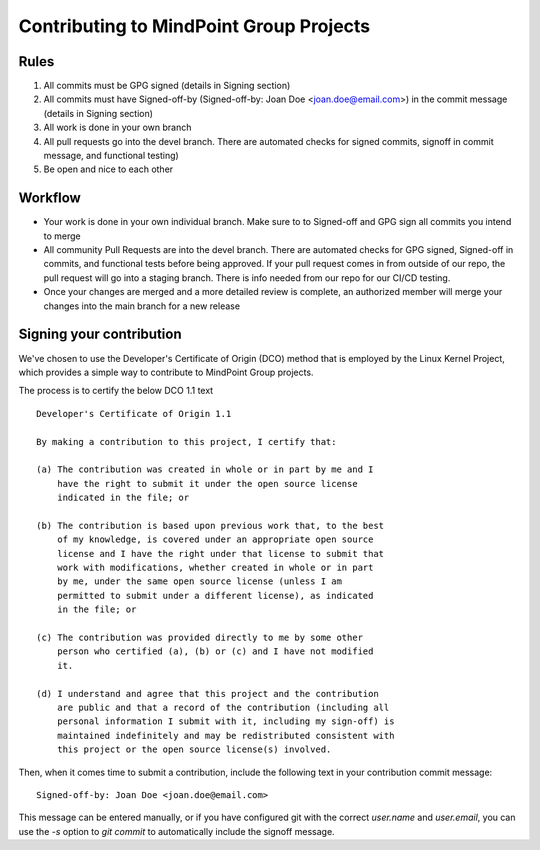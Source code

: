 Contributing to MindPoint Group Projects
========================================

Rules
-----
1) All commits must be GPG signed (details in Signing section)
2) All commits must have Signed-off-by (Signed-off-by: Joan Doe <joan.doe@email.com>) in the commit message (details in Signing section)
3) All work is done in your own branch
4) All pull requests go into the devel branch. There are automated checks for signed commits, signoff in commit message, and functional testing)
5) Be open and nice to each other

Workflow
--------
- Your work is done in your own individual branch. Make sure to to Signed-off and GPG sign all commits you intend to merge
- All community Pull Requests are into the devel branch. There are automated checks for GPG signed, Signed-off in commits, and functional tests before being approved. If your pull request comes in from outside of our repo, the pull request will go into a staging branch. There is info needed from our repo for our CI/CD testing.
- Once your changes are merged and a more detailed review is complete, an authorized member will merge your changes into the main branch for a new release

Signing your contribution
-------------------------

We've chosen to use the Developer's Certificate of Origin (DCO) method
that is employed by the Linux Kernel Project, which provides a simple
way to contribute to MindPoint Group projects.

The process is to certify the below DCO 1.1 text
::

    Developer's Certificate of Origin 1.1

    By making a contribution to this project, I certify that:

    (a) The contribution was created in whole or in part by me and I
        have the right to submit it under the open source license
        indicated in the file; or

    (b) The contribution is based upon previous work that, to the best
        of my knowledge, is covered under an appropriate open source
        license and I have the right under that license to submit that
        work with modifications, whether created in whole or in part
        by me, under the same open source license (unless I am
        permitted to submit under a different license), as indicated
        in the file; or

    (c) The contribution was provided directly to me by some other
        person who certified (a), (b) or (c) and I have not modified
        it.

    (d) I understand and agree that this project and the contribution
        are public and that a record of the contribution (including all
        personal information I submit with it, including my sign-off) is
        maintained indefinitely and may be redistributed consistent with
        this project or the open source license(s) involved.
::

Then, when it comes time to submit a contribution, include the
following text in your contribution commit message:

::

   Signed-off-by: Joan Doe <joan.doe@email.com>

::


This message can be entered manually, or if you have configured git
with the correct `user.name` and `user.email`, you can use the `-s`
option to `git commit` to automatically include the signoff message.
